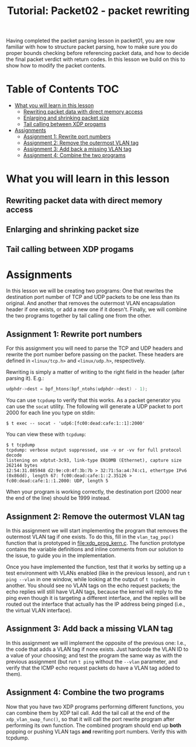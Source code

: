 # -*- fill-column: 76; -*-
#+TITLE: Tutorial: Packet02 - packet rewriting
#+OPTIONS: ^:nil

Having completed the packet parsing lesson in packet01, you are now familiar
with how to structure packet parsing, how to make sure you do proper bounds
checking before referencing packet data, and how to decide the final packet
verdict with return codes. In this lesson we build on this to show how to
modify the packet contents.

* Table of Contents                                                     :TOC:
- [[#what-you-will-learn-in-this-lesson][What you will learn in this lesson]]
  - [[#rewriting-packet-data-with-direct-memory-access][Rewriting packet data with direct memory access]]
  - [[#enlarging-and-shrinking-packet-size][Enlarging and shrinking packet size]]
  - [[#tail-calling-between-xdp-progams][Tail calling between XDP progams]]
- [[#assignments][Assignments]]
  - [[#assignment-1-rewrite-port-numbers][Assignment 1: Rewrite port numbers]]
  - [[#assignment-2-remove-the-outermost-vlan-tag][Assignment 2: Remove the outermost VLAN tag]]
  - [[#assignment-3-add-back-a-missing-vlan-tag][Assignment 3: Add back a missing VLAN tag]]
  - [[#assignment-4-combine-the-two-programs][Assignment 4: Combine the two programs]]

* What you will learn in this lesson

** Rewriting packet data with direct memory access

** Enlarging and shrinking packet size

** Tail calling between XDP progams

* Assignments

In this lesson we will be creating two programs: One that rewrites the
destination port number of TCP and UDP packets to be one less than its
original. And another that removes the outermost VLAN encapsulation header
if one exists, or add a new one if it doesn't. Finally, we will combine the
two programs together by tail calling one from the other.

** Assignment 1: Rewrite port numbers

For this assignment you will need to parse the TCP and UDP headers and
rewrite the port number before passing on the packet. These headers are
defined in =<linux/tcp.h>= and =<linux/udp.h>=, respectively.

Rewriting is simply a matter of writing to the right field in the header
(after parsing it). E.g.:

#+begin_src C
udphdr->dest = bpf_htons(bpf_ntohs(udphdr->dest) - 1);
#+end_src

You can use =tcpdump= to verify that this works. As a packet generator you
can use the =socat= utility. The following will generate a UDP packet to
port 2000 for each line you type on stdin:

#+begin_example
$ t exec -- socat - 'udp6:[fc00:dead:cafe:1::1]:2000'
#+end_example

You can view these with =tcpdump=:

#+begin_example
$ t tcpdump
tcpdump: verbose output suppressed, use -v or -vv for full protocol decode
listening on xdptut-3c93, link-type EN10MB (Ethernet), capture size 262144 bytes
12:54:31.085948 d2:9e:c0:4f:3b:7b > 32:71:5a:a4:74:c1, ethertype IPv6 (0x86dd), length 67: fc00:dead:cafe:1::2.35126 > fc00:dead:cafe:1::1.2000: UDP, length 5
#+end_example

When your program is working correctly, the destination port (2000 near the
end of the line) should be 1999 instead.

** Assignment 2: Remove the outermost VLAN tag

In this assignment we will start implementing the program that removes the
outermost VLAN tag if one exists. To do this, fill in the =vlan_tag_pop()=
function that is prototyped in [[file:xdp_prog_kern.c]]. The function prototype
contains the variable definitions and inline comments from our solution to
the issue, to guide you in the implementation.

Once you have implemented the function, test that it works by setting up a
test environment with VLANs enabled (like in the previous lesson), and run
=t ping --vlan= in one window, while looking at the output of =t tcpdump= in
another. You should see no VLAN tags on the echo request packets; the echo
replies will still have VLAN tags, because the kernel will reply to the ping
even though it is targeting a different interface, and the replies will be
routed out the interface that actually has the IP address being pinged
(i.e., the virtual VLAN interface).

** Assignment 3: Add back a missing VLAN tag

In this assignment we will implement the opposite of the previous one: I.e.,
the code that adds a VLAN tag if none exists. Just hardcode the VLAN ID to a
value of your choosing; and test the program the same way as with the
previous assignment (but run =t ping= without the =--vlan= parameter, and
verify that the ICMP echo request packets do have a VLAN tag added to them).

** Assignment 4: Combine the two programs

Now that you have two XDP programs performing different functions, you can
combine them by XDP tail call. Add the tail call at the end of the
=xdp_vlan_swap_func()=, so that it will call the port rewrite program after
performing its own function. The combined program should end up *both*
popping or pushing VLAN tags *and* rewriting port numbers. Verify this with
tcpdump.
